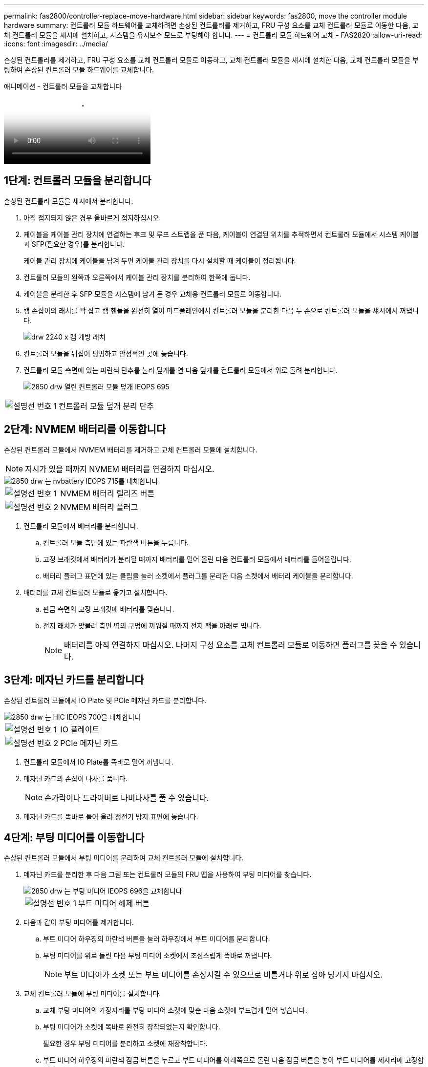 ---
permalink: fas2800/controller-replace-move-hardware.html 
sidebar: sidebar 
keywords: fas2800, move the controller module hardware 
summary: 컨트롤러 모듈 하드웨어를 교체하려면 손상된 컨트롤러를 제거하고, FRU 구성 요소를 교체 컨트롤러 모듈로 이동한 다음, 교체 컨트롤러 모듈을 섀시에 설치하고, 시스템을 유지보수 모드로 부팅해야 합니다. 
---
= 컨트롤러 모듈 하드웨어 교체 - FAS2820
:allow-uri-read: 
:icons: font
:imagesdir: ../media/


[role="lead"]
손상된 컨트롤러를 제거하고, FRU 구성 요소를 교체 컨트롤러 모듈로 이동하고, 교체 컨트롤러 모듈을 섀시에 설치한 다음, 교체 컨트롤러 모듈을 부팅하여 손상된 컨트롤러 모듈 하드웨어를 교체합니다.

.애니메이션 - 컨트롤러 모듈을 교체합니다
video::c83a3301-3161-4d65-86e8-af540147576a[panopto]


== 1단계: 컨트롤러 모듈을 분리합니다

손상된 컨트롤러 모듈을 섀시에서 분리합니다.

. 아직 접지되지 않은 경우 올바르게 접지하십시오.
. 케이블을 케이블 관리 장치에 연결하는 후크 및 루프 스트랩을 푼 다음, 케이블이 연결된 위치를 추적하면서 컨트롤러 모듈에서 시스템 케이블과 SFP(필요한 경우)를 분리합니다.
+
케이블 관리 장치에 케이블을 남겨 두면 케이블 관리 장치를 다시 설치할 때 케이블이 정리됩니다.

. 컨트롤러 모듈의 왼쪽과 오른쪽에서 케이블 관리 장치를 분리하여 한쪽에 둡니다.
. 케이블을 분리한 후 SFP 모듈을 시스템에 남겨 둔 경우 교체용 컨트롤러 모듈로 이동합니다.
. 캠 손잡이의 래치를 꽉 잡고 캠 핸들을 완전히 열어 미드플레인에서 컨트롤러 모듈을 분리한 다음 두 손으로 컨트롤러 모듈을 섀시에서 꺼냅니다.
+
image::../media/drw_2240_x_opening_cam_latch.svg[drw 2240 x 캠 개방 래치]

. 컨트롤러 모듈을 뒤집어 평평하고 안정적인 곳에 놓습니다.
. 컨트롤러 모듈 측면에 있는 파란색 단추를 눌러 덮개를 연 다음 덮개를 컨트롤러 모듈에서 위로 돌려 분리합니다.
+
image::../media/drw_2850_open_controller_module_cover_IEOPS-695.svg[2850 drw 열린 컨트롤러 모듈 덮개 IEOPS 695]



[cols="1,3"]
|===


 a| 
image::../media/icon_round_1.png[설명선 번호 1]
 a| 
컨트롤러 모듈 덮개 분리 단추

|===


== 2단계: NVMEM 배터리를 이동합니다

손상된 컨트롤러 모듈에서 NVMEM 배터리를 제거하고 교체 컨트롤러 모듈에 설치합니다.


NOTE: 지시가 있을 때까지 NVMEM 배터리를 연결하지 마십시오.

image::../media/drw_2850_replace_nvbattery_IEOPS-715.svg[2850 drw 는 nvbattery IEOPS 715를 대체합니다]

[cols="1,3"]
|===


 a| 
image::../media/icon_round_1.png[설명선 번호 1]
 a| 
NVMEM 배터리 릴리즈 버튼



 a| 
image::../media/icon_round_2.png[설명선 번호 2]
 a| 
NVMEM 배터리 플러그

|===
. 컨트롤러 모듈에서 배터리를 분리합니다.
+
.. 컨트롤러 모듈 측면에 있는 파란색 버튼을 누릅니다.
.. 고정 브래킷에서 배터리가 분리될 때까지 배터리를 밀어 올린 다음 컨트롤러 모듈에서 배터리를 들어올립니다.
.. 배터리 플러그 표면에 있는 클립을 눌러 소켓에서 플러그를 분리한 다음 소켓에서 배터리 케이블을 분리합니다.


. 배터리를 교체 컨트롤러 모듈로 옮기고 설치합니다.
+
.. 판금 측면의 고정 브래킷에 배터리를 맞춥니다.
.. 전지 래치가 맞물려 측면 벽의 구멍에 끼워질 때까지 전지 팩을 아래로 밉니다.
+

NOTE: 배터리를 아직 연결하지 마십시오.  나머지 구성 요소를 교체 컨트롤러 모듈로 이동하면 플러그를 꽂을 수 있습니다.







== 3단계: 메자닌 카드를 분리합니다

손상된 컨트롤러 모듈에서 IO Plate 및 PCIe 메자닌 카드를 분리합니다.

image::../media/drw_2850_replace_HIC_IEOPS-700.svg[2850 drw 는 HIC IEOPS 700을 대체합니다]

[cols="1,3"]
|===


 a| 
image::../media/icon_round_1.png[설명선 번호 1]
 a| 
IO 플레이트



 a| 
image::../media/icon_round_2.png[설명선 번호 2]
 a| 
PCIe 메자닌 카드

|===
. 컨트롤러 모듈에서 IO Plate를 똑바로 밀어 꺼냅니다.
. 메자닌 카드의 손잡이 나사를 풉니다.
+

NOTE: 손가락이나 드라이버로 나비나사를 풀 수 있습니다.

. 메자닌 카드를 똑바로 들어 올려 정전기 방지 표면에 놓습니다.




== 4단계: 부팅 미디어를 이동합니다

손상된 컨트롤러 모듈에서 부팅 미디어를 분리하여 교체 컨트롤러 모듈에 설치합니다.

. 메자닌 카드를 분리한 후 다음 그림 또는 컨트롤러 모듈의 FRU 맵을 사용하여 부팅 미디어를 찾습니다.
+
image::../media/drw_2850_replace_boot_media_IEOPS-696.svg[2850 drw 는 부팅 미디어 IEOPS 696을 교체합니다]

+
[cols="1,3"]
|===


 a| 
image::../media/icon_round_1.png[설명선 번호 1]
 a| 
부트 미디어 해제 버튼

|===
. 다음과 같이 부팅 미디어를 제거합니다.
+
.. 부트 미디어 하우징의 파란색 버튼을 눌러 하우징에서 부트 미디어를 분리합니다.
.. 부팅 미디어를 위로 돌린 다음 부팅 미디어 소켓에서 조심스럽게 똑바로 꺼냅니다.
+

NOTE: 부트 미디어가 소켓 또는 부트 미디어를 손상시킬 수 있으므로 비틀거나 위로 잡아 당기지 마십시오.



. 교체 컨트롤러 모듈에 부팅 미디어를 설치합니다.
+
.. 교체 부팅 미디어의 가장자리를 부팅 미디어 소켓에 맞춘 다음 소켓에 부드럽게 밀어 넣습니다.
.. 부팅 미디어가 소켓에 똑바로 완전히 장착되었는지 확인합니다.
+
필요한 경우 부팅 미디어를 분리하고 소켓에 재장착합니다.

.. 부트 미디어 하우징의 파란색 잠금 버튼을 누르고 부트 미디어를 아래쪽으로 돌린 다음 잠금 버튼을 놓아 부트 미디어를 제자리에 고정합니다.






== 5단계: 교체용 컨트롤러에 메자닌 카드를 설치합니다

교체용 컨트롤러 모듈에 메자닌 카드를 설치합니다.

. 메자닌 카드를 재설치합니다.
+
.. 메자닌 카드를 마더보드의 소켓에 맞춥니다.
.. 카드를 조심스럽게 눌러 소켓에 장착합니다.
.. 메자닌 카드에 있는 3개의 손잡이 나사를 조입니다.


. IO Plate를 다시 설치합니다.




== 6단계: DIMM을 이동합니다

손상된 컨트롤러 모듈에서 DIMM을 분리하여 교체 컨트롤러 모듈에 설치합니다.

image::../media/drw_2850_replace_dimms_IEOPS-699.svg[2850 drw DIMMs IEOPS 699 교체]

[cols="1,3"]
|===


 a| 
image::../media/icon_round_1.png[설명선 번호 1]
 a| 
DIMM 잠금 래치



 a| 
image::../media/icon_round_2.png[설명선 번호 2]
 a| 
DIMM

|===
. 컨트롤러 모듈에서 DIMM을 찾습니다
+

NOTE: DIMM을 교체 컨트롤러 모듈의 동일한 위치에 올바른 방향으로 삽입할 수 있도록 DIMM의 위치를 소켓에 기록해 두십시오.

. 장애가 있는 컨트롤러 모듈에서 DIMM을 분리합니다.
+
.. DIMM 양쪽에 있는 두 개의 DIMM 이젝터 탭을 천천히 밀어서 슬롯에서 DIMM을 꺼냅니다.
+
DIMM이 약간 위로 회전합니다.

.. DIMM을 끝까지 돌린 다음 소켓에서 DIMM을 꺼냅니다.
+

NOTE: DIMM 회로 보드의 구성 요소에 압력이 가해질 수 있으므로 DIMM의 가장자리를 조심스럽게 잡으십시오.



. NVMEM 배터리가 교체 컨트롤러 모듈에 연결되어 있지 않은지 확인합니다.
. 장애가 발생한 컨트롤러에 있던 것과 동일한 위치에 DIMM을 교체 컨트롤러에 설치합니다.
+
.. 이젝터 탭이 DIMM 끝 부분의 노치 위에 끼워질 때까지 DIMM의 상단 가장자리를 조심스럽게 단단히 누릅니다.
+
DIMM은 슬롯에 단단히 장착되지만 쉽게 장착할 수 있습니다. 그렇지 않은 경우 DIMM을 슬롯에 재정렬하고 다시 삽입합니다.

+

NOTE: DIMM이 균일하게 정렬되어 슬롯에 완전히 삽입되었는지 육안으로 검사합니다.



. 다른 DIMM에 대해서도 이 단계를 반복합니다.




== 7단계: 캐싱 모듈을 이동합니다

손상된 컨트롤러 모듈에서 캐싱 모듈을 제거하여 교체 컨트롤러 모듈에 설치합니다.

image::../media/drw_2850_replace_caching module_IEOPS-697.svg[2850 drw 캐시 모듈 IEOPS 697 교체]

[cols="1,3"]
|===


 a| 
image::../media/icon_round_1.png[설명선 번호 1]
 a| 
캐시 모듈 잠금 버튼

|===
. 컨트롤러 모듈 후면 근처에 있는 캐싱 모듈을 찾아서 분리합니다.
+
.. 파란색 잠금 버튼을 누르고 캐싱 모듈을 위로 돌립니다.
.. 캐싱 모듈을 하우징에서 똑바로 천천히 당겨 빼냅니다.


. 교체용 컨트롤러 모듈에 캐시 모듈을 설치합니다.
+
.. 캐싱 모듈의 가장자리를 하우징의 소켓에 맞춘 다음 소켓에 부드럽게 밀어 넣습니다.
.. 캐싱 모듈이 소켓에 직각으로 완전히 장착되었는지 확인합니다.
+
필요한 경우 캐시 모듈을 분리하고 소켓에 재장착합니다.

.. 파란색 잠금 버튼을 누르고 캐싱 모듈을 완전히 아래로 돌린 다음 잠금 버튼을 놓아 캐싱 모듈을 제자리에 잠급니다.


. NVMEM 배터리를 연결합니다.
+
플러그가 마더보드의 배터리 전원 소켓에 제대로 꽂혀 있는지 확인합니다.

+

NOTE: 배터리를 꽂기가 어려운 경우 컨트롤러 모듈에서 배터리를 분리하고 플러그를 꽂은 다음 컨트롤러 모듈에 배터리를 다시 설치합니다.

. 컨트롤러 모듈 덮개를 다시 설치합니다.




== 8단계: NV 배터리를 설치합니다

교체용 컨트롤러 모듈에 NV 배터리를 설치합니다.

. 배터리 플러그를 컨트롤러 모듈의 소켓에 다시 꽂습니다.
+
플러그가 마더보드의 배터리 소켓에 제대로 잠겼는지 확인합니다.

. 판금 측면의 고정 브래킷에 배터리를 맞춥니다.
. 전지 래치가 맞물려 측면 벽의 구멍에 끼워질 때까지 전지 팩을 아래로 밉니다.
. 컨트롤러 모듈 덮개를 다시 설치하고 제자리에 고정합니다.




== 9단계: 컨트롤러를 설치합니다

교체 컨트롤러 모듈을 시스템 섀시에 설치하고 ONTAP를 부팅합니다.


NOTE: 시스템이 부팅될 때 시스템 펌웨어를 업데이트할 수 있습니다. 이 프로세스를 중단하지 마십시오. 이 절차를 수행하려면 부팅 프로세스를 중단해야 합니다. 이 과정은 일반적으로 부팅 프로세스를 중단하라는 메시지가 표시된 후 언제든지 수행할 수 있습니다. 그러나 시스템이 부팅될 때 시스템 펌웨어를 업데이트하는 경우 업데이트가 완료될 때까지 기다린 후 부팅 프로세스를 중단해야 합니다.

. 아직 접지되지 않은 경우 올바르게 접지하십시오.
. 아직 설치하지 않은 경우 컨트롤러 모듈의 덮개를 다시 끼우십시오.
. 컨트롤러 모듈을 돌립니다.
. 컨트롤러 모듈의 끝을 섀시의 입구에 맞춘 다음 컨트롤러 모듈을 반쯤 조심스럽게 시스템에 밀어 넣습니다.
+

NOTE: 지시가 있을 때까지 컨트롤러 모듈을 섀시에 완전히 삽입하지 마십시오.

. 컨트롤러 모듈 재설치를 완료합니다.
+
.. 캠 핸들을 열린 위치에 둔 상태에서 컨트롤러 모듈이 중앙판과 완전히 맞닿고 완전히 장착될 때까지 단단히 누른 다음 캠 핸들을 잠금 위치로 닫습니다.
+

NOTE: 커넥터가 손상되지 않도록 컨트롤러 모듈을 섀시에 밀어 넣을 때 과도한 힘을 가하지 마십시오.

+
컨트롤러가 섀시에 장착되면 바로 부팅이 시작됩니다.

.. 아직 설치하지 않은 경우 케이블 관리 장치를 다시 설치하십시오.
.. 케이블을 후크와 루프 스트랩으로 케이블 관리 장치에 연결합니다.
+

NOTE: 자동 펌웨어 업데이트 콘솔 메시지를 찾아야 합니다. 업데이트 메시지가 나타나면 를 누르지 마십시오 `Ctrl-C` 업데이트가 완료되었음을 확인하는 메시지가 나타날 때까지 부팅 프로세스를 중단합니다. 펌웨어 업데이트가 중단되면 부팅 프로세스가 로더 프롬프트로 종료됩니다. 를 실행해야 합니다 `update_flash` 명령을 입력한 다음 를 입력합니다 `bye -g` 를 눌러 시스템을 재부팅합니다.





* 중요: * 부팅 프로세스 중에 다음과 같은 메시지가 표시될 수 있습니다.

* 시스템 ID 불일치 및 시스템 ID 재정의를 요청하는 프롬프트 경고. 응답 `y` 를 눌러 이 프롬프트로 이동합니다.
* HA 구성에서 유지보수 모드로 전환할 때 정상적인 컨트롤러가 계속 작동 중지되는지 확인해야 한다는 프롬프트 경고 메시지가 표시됩니다. 응답 `y` 를 눌러 이 프롬프트로 이동합니다.

